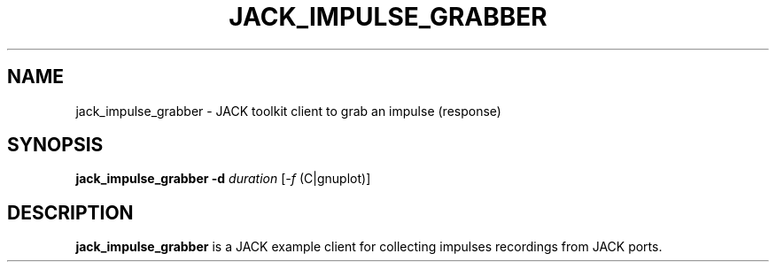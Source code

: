 .TH JACK_IMPULSE_GRABBER "1" "July 2021" "1.9.12"
.SH NAME
jack_impulse_grabber \- JACK toolkit client to grab an impulse (response)
.SH SYNOPSIS
\fBjack_impulse_grabber\fR \fB-d\fR \fIduration\fR [\fI-f\fR (C|gnuplot)]
.SH DESCRIPTION
\fBjack_impulse_grabber\fR is a JACK example client for collecting
impulses recordings from JACK ports.



